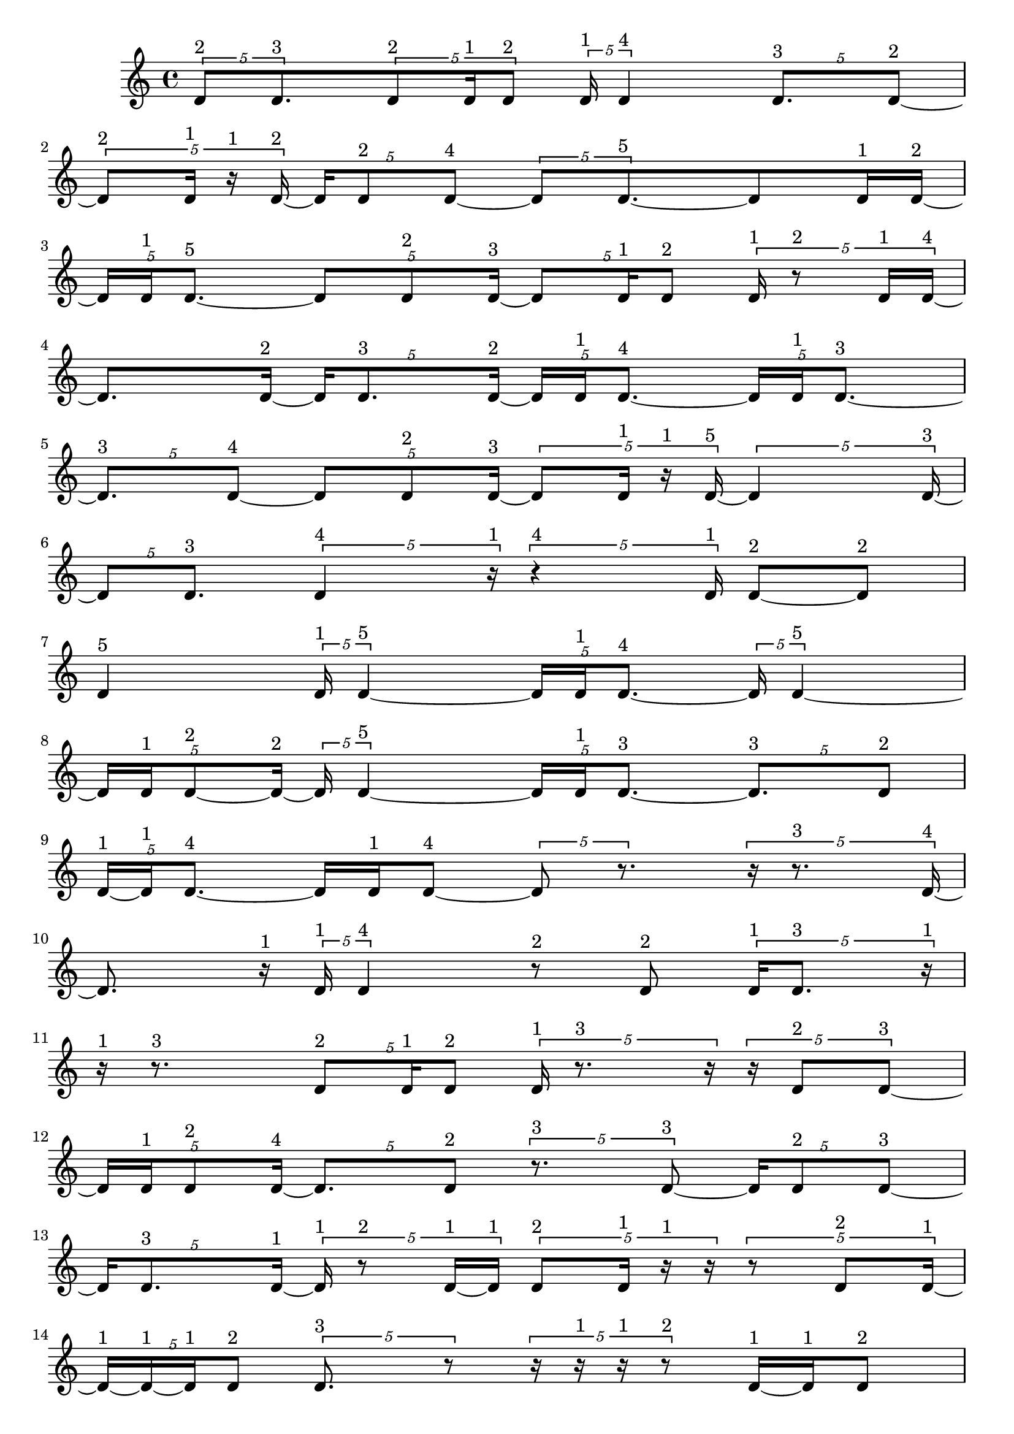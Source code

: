 \version "2.24.0"
\language "english"

\relative c' {
  \tuplet 5/4 { d8^\markup { 2 } d8.^\markup { 3 } }
  \tuplet 5/4 { d8^\markup { 2 } d16^\markup { 1 } d8^\markup { 2 } }
  \tuplet 5/4 { d16^\markup { 1 } d4^\markup { 4 } }
  \tuplet 5/4 { d8.^\markup { 3 } d8 ~^\markup { 2 } }
  \tuplet 5/4 { d8^\markup { 2 } d16^\markup { 1 } r16^\markup { 1 } d16 ~^\markup { 2 } }
  \tuplet 5/4 { d16 d8^\markup { 2 } d8 ~^\markup { 4 } }
  \tuplet 5/4 { d8 d8. ~^\markup { 5 } }
  d8 d16^\markup { 1 } d16 ~^\markup { 2 }
  \tuplet 5/4 { d16 d16^\markup { 1 } d8. ~^\markup { 5 } }
  \tuplet 5/4 { d8 d8^\markup { 2 } d16 ~^\markup { 3 } }
  \tuplet 5/4 { d8 d16^\markup { 1 } d8^\markup { 2 } }
  \tuplet 5/4 { d16^\markup { 1 } r8^\markup { 2 } d16^\markup { 1 } d16 ~^\markup { 4 } }
  d8. d16 ~^\markup { 2 }
  \tuplet 5/4 { d16 d8.^\markup { 3 } d16 ~^\markup { 2 } }
  \tuplet 5/4 { d16 d16^\markup { 1 } d8. ~^\markup { 4 } }
  \tuplet 5/4 { d16 d16^\markup { 1 } d8. ~^\markup { 3 } }
  \tuplet 5/4 { d8.^\markup { 3 } d8 ~^\markup { 4 } }
  \tuplet 5/4 { d8 d8^\markup { 2 } d16 ~^\markup { 3 } }
  \tuplet 5/4 { d8 d16^\markup { 1 } r16^\markup { 1 } d16 ~^\markup { 5 } }
  \tuplet 5/4 { d4 d16 ~^\markup { 3 } }
  \tuplet 5/4 { d8 d8.^\markup { 3 } }
  \tuplet 5/4 { d4^\markup { 4 } r16^\markup { 1 } }
  \tuplet 5/4 { r4^\markup { 4 } d16^\markup { 1 } }
  d8 ~^\markup { 2 } d8^\markup { 2 }
  d4^\markup { 5 }
  \tuplet 5/4 { d16^\markup { 1 } d4 ~^\markup { 5 } }
  \tuplet 5/4 { d16 d16^\markup { 1 } d8. ~^\markup { 4 } }
  \tuplet 5/4 { d16 d4 ~^\markup { 5 } }
  \tuplet 5/4 { d16 d16^\markup { 1 } d8 ~^\markup { 2 } d16 ~^\markup { 2 } }
  \tuplet 5/4 { d16 d4 ~^\markup { 5 } }
  \tuplet 5/4 { d16 d16^\markup { 1 } d8. ~^\markup { 3 } }
  \tuplet 5/4 { d8.^\markup { 3 } d8^\markup { 2 } }
  \tuplet 5/4 { d16 ~^\markup { 1 } d16^\markup { 1 } d8. ~^\markup { 4 } }
  d16 d16^\markup { 1 } d8 ~^\markup { 4 }
  \tuplet 5/4 { d8 r8. }
  \tuplet 5/4 { r16 r8.^\markup { 3 } d16 ~^\markup { 4 } }
  d8. r16^\markup { 1 }
  \tuplet 5/4 { d16^\markup { 1 } d4^\markup { 4 } }
  r8^\markup { 2 } d8^\markup { 2 }
  \tuplet 5/4 { d16^\markup { 1 } d8.^\markup { 3 } r16^\markup { 1 } }
  r16^\markup { 1 } r8.^\markup { 3 }
  \tuplet 5/4 { d8^\markup { 2 } d16^\markup { 1 } d8^\markup { 2 } }
  \tuplet 5/4 { d16^\markup { 1 } r8.^\markup { 3 } r16 }
  \tuplet 5/4 { r16 d8^\markup { 2 } d8 ~^\markup { 3 } }
  \tuplet 5/4 { d16 d16^\markup { 1 } d8^\markup { 2 } d16 ~^\markup { 4 } }
  \tuplet 5/4 { d8. d8^\markup { 2 } }
  \tuplet 5/4 { r8.^\markup { 3 } d8 ~^\markup { 3 } }
  \tuplet 5/4 { d16 d8^\markup { 2 } d8 ~^\markup { 3 } }
  \tuplet 5/4 { d16 d8.^\markup { 3 } d16 ~^\markup { 1 } }
  \tuplet 5/4 { d16^\markup { 1 } r8^\markup { 2 } d16 ~^\markup { 1 } d16^\markup { 1 } }
  \tuplet 5/4 { d8^\markup { 2 } d16^\markup { 1 } r16^\markup { 1 } r16 }
  \tuplet 5/4 { r8 d8^\markup { 2 } d16 ~^\markup { 1 } }
  \tuplet 5/4 { d16 ~^\markup { 1 } d16 ~^\markup { 1 } d16^\markup { 1 } d8^\markup { 2 } }
  \tuplet 5/4 { d8.^\markup { 3 } r8 }
  \tuplet 5/4 { r16 r16^\markup { 1 } r16^\markup { 1 } r8^\markup { 2 } }
  d16 ~^\markup { 1 } d16^\markup { 1 } d8^\markup { 2 }
  \tuplet 5/4 { r16^\markup { 1 } d8.^\markup { 3 } d16^\markup { 1 } }
  \tuplet 5/4 { r16^\markup { 1 } d8^\markup { 2 } d16^\markup { 1 } r16^\markup { 1 } }
  \tuplet 5/4 { r16^\markup { 1 } d16^\markup { 1 } r8^\markup { 2 } d16 ~^\markup { 2 } }
  \tuplet 5/4 { d16 d16 ~^\markup { 1 } d16 ~^\markup { 1 } d16^\markup { 1 } d16 ~^\markup { 2 } }
  \tuplet 5/4 { d16 d4 ~^\markup { 5 } }
  \tuplet 5/4 { d16 d8.^\markup { 3 } d16^\markup { 1 } }
  \tuplet 5/4 { r4^\markup { 4 } d16 ~^\markup { 5 } }
  \tuplet 5/4 { d4 d16^\markup { 1 } }
  \tuplet 5/4 { d4^\markup { 4 } d16 ~^\markup { 5 } }
  \tuplet 5/4 { d4 d16 ~^\markup { 3 } }
  \tuplet 5/4 { d8 d16^\markup { 1 } r8 }
  \tuplet 5/4 { r16 d8^\markup { 2 } d16 ~^\markup { 1 } d16^\markup { 1 } }
  \tuplet 5/4 { d8^\markup { 2 } d16^\markup { 1 } r16^\markup { 1 } d16 ~^\markup { 4 } }
  \tuplet 5/4 { d8. d8^\markup { 2 } }
  r8.^\markup { 3 } d16 ~^\markup { 4 }
  \tuplet 5/4 { d8. r8 }
  \tuplet 5/4 { r16 d4^\markup { 4 } }
  \tuplet 5/4 { d8^\markup { 2 } r8^\markup { 2 } d16 ~^\markup { 1 } }
  \tuplet 5/4 { d16 ~^\markup { 1 } d16^\markup { 1 } d8^\markup { 2 } d16^\markup { 1 } }
  \tuplet 5/4 { r8^\markup { 2 } d16^\markup { 1 } d8 ~^\markup { 4 } }
  \tuplet 5/4 { d8 d8 ~^\markup { 2 } d16 ~^\markup { 2 } }
  \tuplet 5/4 { d16 d16^\markup { 1 } d8 ~^\markup { 2 } d16 ~^\markup { 2 } }
  \tuplet 5/4 { d16 d16^\markup { 1 } d8^\markup { 2 } d16 ~^\markup { 3 } }
  d8 d8^\markup { 2 }
  \tuplet 5/4 { d16^\markup { 1 } d8.^\markup { 3 } d16 ~^\markup { 2 } }
  \tuplet 5/4 { d16 d4 ~^\markup { 5 } }
  \tuplet 5/4 { d16 d16^\markup { 1 } d8 ~^\markup { 2 } d16 ~^\markup { 2 } }
  \tuplet 5/4 { d16 d16^\markup { 1 } d8^\markup { 2 } d16 ~^\markup { 3 } }
  \tuplet 5/4 { d8 d8^\markup { 2 } d16^\markup { 1 } }
  \tuplet 5/4 { d4^\markup { 4 } d16^\markup { 1 } }
  \tuplet 5/4 { d8. ~^\markup { 3 } d8 ~^\markup { 3 } }
  \tuplet 5/4 { d16 d4^\markup { 4 } }
  \tuplet 5/4 { d8^\markup { 2 } d8.^\markup { 3 } }
  \tuplet 5/4 { d16^\markup { 1 } r16^\markup { 1 } d8. ~^\markup { 5 } }
  d8 d8 ~^\markup { 3 }
  \tuplet 5/4 { d16 d8.^\markup { 3 } d16 ~^\markup { 4 } }
  \tuplet 5/4 { d8. d8 ~^\markup { 3 } }
  \tuplet 5/4 { d16 d8^\markup { 2 } d8 ~^\markup { 4 } }
  \tuplet 5/4 { d8 d8.^\markup { 3 } }
  d4 ~^\markup { 5 }
  \tuplet 5/4 { d16 r16^\markup { 1 } d16 ~^\markup { 1 } d16 ~^\markup { 1 } d16^\markup { 1 } }
  \tuplet 5/4 { r16^\markup { 1 } d16^\markup { 1 } d8.^\markup { 3 } }
  \tuplet 5/4 { d4^\markup { 4 } d16 ~^\markup { 3 } }
  \tuplet 5/4 { d8 d8^\markup { 2 } d16 ~^\markup { 5 } }
  \tuplet 5/4 { d4 d16 ~^\markup { 2 } }
  \tuplet 5/4 { d16 d4 ~^\markup { 4 } }
  \tuplet 5/4 { d4^\markup { 4 } d16 ~^\markup { 5 } }
  \tuplet 5/4 { d4 d16 ~^\markup { 3 } }
  \tuplet 5/4 { d8 d8. ~^\markup { 4 } }
  \tuplet 5/4 { d16 d8^\markup { 2 } d16^\markup { 1 } d16 ~^\markup { 2 } }
  d16 d8. ~^\markup { 5 }
  \tuplet 5/4 { d8 d8. ~^\markup { 4 } }
  \tuplet 5/4 { d16 d4^\markup { 4 } }
  d4^\markup { 5 }
  \tuplet 5/4 { d4^\markup { 4 } d16 ~^\markup { 3 } }
  \tuplet 5/4 { d8 d8. ~^\markup { 5 } }
  \tuplet 5/4 { d8 d8. ~^\markup { 4 } }
  \tuplet 5/4 { d16 d4 ~^\markup { 5 } }
  \tuplet 5/4 { d16 d4^\markup { 4 } }
  d4^\markup { 5 }
  \tuplet 5/4 { d16^\markup { 1 } d8^\markup { 2 } d16^\markup { 1 } d16 ~^\markup { 5 } }
  \tuplet 5/4 { d4 d16 ~^\markup { 2 } }
  \tuplet 5/4 { d16 d8.^\markup { 3 } d16 ~^\markup { 2 } }
  \tuplet 5/4 { d16 d4 ~^\markup { 5 } }
  \tuplet 5/4 { d16 d16^\markup { 1 } d8. ~^\markup { 5 } }
  \tuplet 5/4 { d8 d16^\markup { 1 } d8 ~^\markup { 4 } }
  \tuplet 5/4 { d8 d8. ~^\markup { 5 } }
  \tuplet 5/4 { d8 d16^\markup { 1 } d8 ~^\markup { 2 } }
  \tuplet 5/4 { d8^\markup { 2 } d8. ~^\markup { 5 } }
  \tuplet 5/4 { d8 d16^\markup { 1 } d8 ~^\markup { 3 } }
  \tuplet 5/4 { d16 d8.^\markup { 3 } d16 ~^\markup { 2 } }
  \tuplet 5/4 { d16 d16 ~^\markup { 1 } d16^\markup { 1 } d8 ~^\markup { 4 } }
  \tuplet 5/4 { d8 d8^\markup { 2 } d16 ~^\markup { 3 } }
  \tuplet 5/4 { d8 d8^\markup { 2 } d16^\markup { 1 } }
  \tuplet 5/4 { d8^\markup { 2 } d16^\markup { 1 } d8 ~^\markup { 4 } }
  \tuplet 5/4 { d8 d8.^\markup { 3 } }
  \tuplet 5/4 { d8 ~^\markup { 2 } d8^\markup { 2 } d16^\markup { 1 } }
  \tuplet 5/4 { r16^\markup { 1 } d8 ~^\markup { 2 } d8^\markup { 2 } }
  d8.^\markup { 3 } d16 ~^\markup { 4 }
  \tuplet 5/4 { d8. d8 ~^\markup { 3 } }
  \tuplet 5/4 { d16 d8^\markup { 2 } d8 ~^\markup { 3 } }
  d16 d8^\markup { 2 } d16 ~^\markup { 5 }
  d4
  \tuplet 5/4 { d8. ~^\markup { 3 } d8 ~^\markup { 3 } }
  \tuplet 5/4 { d16 d8^\markup { 2 } d16^\markup { 1 } d16 ~^\markup { 2 } }
  \tuplet 5/4 { d16 d8. ~^\markup { 3 } d16 ~^\markup { 3 } }
  d8 d8 ~^\markup { 3 }
  \tuplet 5/4 { d16 d16^\markup { 1 } d8^\markup { 2 } d16 ~^\markup { 3 } }
  d8 d8^\markup { 2 }
  \tuplet 5/4 { d8.^\markup { 3 } d16 ~^\markup { 1 } d16^\markup { 1 } }
  d4 ~^\markup { 5 }
  d4^\markup { 5 }
  \tuplet 5/4 { d8^\markup { 2 } d8.^\markup { 3 } }
  \tuplet 5/4 { d8^\markup { 2 } d8. ~^\markup { 5 } }
  \tuplet 5/4 { d8 d8.^\markup { 3 } }
  \tuplet 5/4 { d4 ~^\markup { 4 } d16 ~^\markup { 4 } }
  \tuplet 5/4 { d8. d8 ~^\markup { 5 } }
  \tuplet 5/4 { d8. d8 ~^\markup { 4 } }
  \tuplet 5/4 { d8 d8.^\markup { 3 } }
  \tuplet 5/4 { d4^\markup { 4 } d16 ~^\markup { 3 } }
  \tuplet 5/4 { d8 d8. ~^\markup { 5 } }
  d8 d8 ~^\markup { 5 }
  \tuplet 5/4 { d8. d8 ~^\markup { 4 } }
  \tuplet 5/4 { d8 d8. ~^\markup { 4 } }
  d16 d8.^\markup { 3 }
  \tuplet 5/4 { d8^\markup { 2 } d8.^\markup { 3 } }
  \tuplet 5/4 { d4 ~^\markup { 4 } d16 ~^\markup { 4 } }
  \tuplet 5/4 { d8. d8 ~^\markup { 4 } }
  \tuplet 5/4 { d8 d8. ~^\markup { 5 } }
  \tuplet 5/4 { d8 d8. ~^\markup { 4 } }
  \tuplet 5/4 { d16 d8.^\markup { 3 } d16 ~^\markup { 5 } }
  \tuplet 5/4 { d4 d16 ~^\markup { 3 } }
  \tuplet 5/4 { d8 d8. ~^\markup { 5 } }
  \tuplet 5/4 { d8 d8. ~^\markup { 5 } }
  \tuplet 5/4 { d8 d8. ~^\markup { 5 } }
  \tuplet 5/4 { d8 d8. ~^\markup { 4 } }
  d16 d8. ~^\markup { 5 }
  \tuplet 5/4 { d8 d8.^\markup { 3 } }
  \tuplet 5/4 { d8^\markup { 2 } d8.^\markup { 3 } }
  d4 ~^\markup { 5 }
  d4^\markup { 5 }
  \tuplet 5/4 { d8.^\markup { 3 } d8 ~^\markup { 5 } }
  \tuplet 5/4 { d8. d8^\markup { 2 } }
  d4^\markup { 5 }
  \tuplet 5/4 { d8^\markup { 2 } d8. ~^\markup { 5 } }
  d8 d8 ~^\markup { 5 }
  \tuplet 5/4 { d8. d8^\markup { 2 } }
  \tuplet 5/4 { d8. ~^\markup { 3 } d8 ~^\markup { 3 } }
  \tuplet 5/4 { d16 d4 ~^\markup { 5 } }
  \tuplet 5/4 { d16 d8^\markup { 2 } d8 ~^\markup { 4 } }
  \tuplet 5/4 { d8 d8. ~^\markup { 4 } }
  \tuplet 5/4 { d16 d8.^\markup { 3 } d16 ~^\markup { 2 } }
  \tuplet 5/4 { d16 d8^\markup { 2 } d8 ~^\markup { 5 } }
  \tuplet 5/4 { d8. d8 ~^\markup { 5 } }
  d8. d16 ~^\markup { 5 }
  \tuplet 5/4 { d4 d16 ~^\markup { 3 } }
  \tuplet 5/4 { d8 d8. ~^\markup { 4 } }
  \tuplet 5/4 { d16 d8.^\markup { 3 } d16 ~^\markup { 5 } }
  \tuplet 5/4 { d4 d16 ~^\markup { 4 } }
  \tuplet 5/4 { d8. d8 ~^\markup { 5 } }
  \tuplet 5/4 { d8. d8 ~^\markup { 5 } }
  \tuplet 5/4 { d8. d8 ~^\markup { 5 } }
  \tuplet 5/4 { d8. d8 ~^\markup { 5 } }
  \tuplet 5/4 { d8. d8 ~^\markup { 4 } }
  \tuplet 5/4 { d8 d8. ~^\markup { 5 } }
  d8 d8 ~^\markup { 4 }
  \tuplet 5/4 { d8 d8. ~^\markup { 5 } }
  \tuplet 5/4 { d8 d8. ~^\markup { 5 } }
  \tuplet 5/4 { d8 d8. ~^\markup { 5 } }
  \tuplet 5/4 { d8 d8. ~^\markup { 5 } }
  \tuplet 5/4 { d8 d8. ~^\markup { 4 } }
  \tuplet 5/4 { d16 d8.^\markup { 3 } d16 ~^\markup { 4 } }
  \tuplet 5/4 { d8. d8 ~^\markup { 5 } }
  \tuplet 5/4 { d8. d8 ~^\markup { 5 } }
  \tuplet 5/4 { d8. d8 ~^\markup { 5 } }
  \tuplet 5/4 { d8. d8 ~^\markup { 5 } }
  \tuplet 5/4 { d8. d8 ~^\markup { 5 } }
  \tuplet 5/4 { d8. d8 ~^\markup { 4 } }
  \tuplet 5/4 { d8 d8. ~^\markup { 5 } }
  \tuplet 5/4 { d8 d8. ~^\markup { 4 } }
  \tuplet 5/4 { d16 d4 ~^\markup { 5 } }
  \tuplet 5/4 { d16 d4 ~^\markup { 5 } }
  \tuplet 5/4 { d16 d4 ~^\markup { 5 } }
  \tuplet 5/4 { d16 d4 ~^\markup { 5 } }
  \tuplet 5/4 { d16 d4 ~^\markup { 5 } }
  \tuplet 5/4 { d16 d4^\markup { 4 } }
  \tuplet 5/4 { d8.^\markup { 3 } d8 ~^\markup { 4 } }
  \tuplet 5/4 { d8 d8. ~^\markup { 5 } }
  \tuplet 5/4 { d8 d8. ~^\markup { 5 } }
  d8 d8^\markup { 2 }
  \tuplet 5/4 { r16^\markup { 1 } d8^\markup { 2 } d16^\markup { 1 } d16 ~^\markup { 2 } }
  \tuplet 5/4 { d16 d4 ~^\markup { 5 } }
  \tuplet 5/4 { d16 d4 ~^\markup { 5 } }
  \tuplet 5/4 { d16 d4^\markup { 4 } }
  d4^\markup { 5 }
  \tuplet 5/4 { d4^\markup { 4 } d16 ~^\markup { 5 } }
  \tuplet 5/4 { d4 d16 ~^\markup { 5 } }
  \tuplet 5/4 { d4 d16 ~^\markup { 5 } }
  \tuplet 5/4 { d4 d16^\markup { 1 } }
  \tuplet 5/4 { r16^\markup { 1 } r16^\markup { 1 } d8. ~^\markup { 4 } }
  \tuplet 5/4 { d16 d4 ~^\markup { 5 } }
  \tuplet 5/4 { d16 d8.^\markup { 3 } d16 ~^\markup { 5 } }
  \tuplet 5/4 { d4 d16 ~^\markup { 3 } }
  \tuplet 5/4 { d8 d8. ~^\markup { 5 } }
  \tuplet 5/4 { d8 d8. ~^\markup { 5 } }
  \tuplet 5/4 { d8 d8.^\markup { 3 } }
  \tuplet 5/4 { d4 ~^\markup { 4 } d16 ~^\markup { 4 } }
  \tuplet 5/4 { d8. d8 ~^\markup { 5 } }
  \tuplet 5/4 { d8. d8 ~^\markup { 3 } }
  \tuplet 5/4 { d16 d4 ~^\markup { 5 } }
  \tuplet 5/4 { d16 d4 ~^\markup { 5 } }
  \tuplet 5/4 { d16 d4^\markup { 4 } }
  \tuplet 5/4 { d8. ~^\markup { 3 } d8 ~^\markup { 3 } }
  \tuplet 5/4 { d16 d4 ~^\markup { 5 } }
  \tuplet 5/4 { d16 d8^\markup { 2 } d16 ~^\markup { 1 } d16 ~^\markup { 1 } }
  \tuplet 5/4 { d16^\markup { 1 } d8^\markup { 2 } d8 ~^\markup { 5 } }
  \tuplet 5/4 { d8. d8 ~^\markup { 3 } }
  \tuplet 5/4 { d16 d16^\markup { 1 } r8. }
  r16 d8. ~^\markup { 5 }
  \tuplet 5/4 { d8 d16^\markup { 1 } d8 ~^\markup { 4 } }
  \tuplet 5/4 { d8 d8. ~^\markup { 5 } }
  d8 d8 ~^\markup { 3 }
  \tuplet 5/4 { d16 d16^\markup { 1 } r8.^\markup { 3 } }
  d8^\markup { 2 } d16 ~^\markup { 1 } d16^\markup { 1 }
  \tuplet 5/4 { d8^\markup { 2 } d8.^\markup { 3 } }
  \tuplet 5/4 { d8 ~^\markup { 2 } d8 ~^\markup { 2 } d16 ~^\markup { 2 } }
  \tuplet 5/4 { d16 d8.^\markup { 3 } d16 ~^\markup { 5 } }
  \tuplet 5/4 { d4 d16 ~^\markup { 4 } }
  \tuplet 5/4 { d8. d8^\markup { 2 } }
  \tuplet 5/4 { d16^\markup { 1 } d4 ~^\markup { 5 } }
  d16 d8. ~^\markup { 5 }
  \tuplet 5/4 { d8 d8^\markup { 2 } d16 ~^\markup { 5 } }
  \tuplet 5/4 { d4 d16 ~^\markup { 5 } }
  \tuplet 5/4 { d4 d16 ~^\markup { 4 } }
  \tuplet 5/4 { d8. d8^\markup { 2 } }
  d16^\markup { 1 } d8. ~^\markup { 4 }
  \tuplet 5/4 { d16 d8.^\markup { 3 } d16 ~^\markup { 2 } }
  \tuplet 5/4 { d16 d8^\markup { 2 } d8 ~^\markup { 3 } }
  \tuplet 5/4 { d16 d4 ~^\markup { 5 } }
  \tuplet 5/4 { d16 d4 ~^\markup { 5 } }
  \tuplet 5/4 { d16 d4^\markup { 4 } }
  d4^\markup { 5 }
  \tuplet 5/4 { d4^\markup { 4 } d16 ~^\markup { 5 } }
  \tuplet 5/4 { d4 d16 ~^\markup { 5 } }
  d4
  d4 ~^\markup { 5 }
  d4 ~^\markup { 5 }
  d16 d8. ~^\markup { 5 }
  \tuplet 5/4 { d8 d8. ~^\markup { 4 } }
  \tuplet 5/4 { d16 d4 ~^\markup { 5 } }
  \tuplet 5/4 { d16 d4 ~^\markup { 5 } }
  \tuplet 5/4 { d16 d4 ~^\markup { 5 } }
  \tuplet 5/4 { d16 d4 ~^\markup { 4 } }
  \tuplet 5/4 { d4^\markup { 4 } d16 ~^\markup { 5 } }
  \tuplet 5/4 { d4 d16 ~^\markup { 4 } }
  \tuplet 5/4 { d8. d8 ~^\markup { 3 } }
  \tuplet 5/4 { d16 d8. ~^\markup { 3 } d16 ~^\markup { 3 } }
  \tuplet 5/4 { d8 d8. ~^\markup { 4 } }
  d16 d8. ~^\markup { 5 }
  \tuplet 5/4 { d8 d8. ~^\markup { 5 } }
  \tuplet 5/4 { d8 d8.^\markup { 3 } }
  \tuplet 5/4 { d8^\markup { 2 } d8. ~^\markup { 5 } }
  d8 d8 ~^\markup { 5 }
  \tuplet 5/4 { d8. d8 ~^\markup { 3 } }
  \tuplet 5/4 { d16 d4 ~^\markup { 5 } }
  \tuplet 5/4 { d16 d4 ~^\markup { 5 } }
  \tuplet 5/4 { d16 d4 ~^\markup { 5 } }
  \tuplet 5/4 { d16 d8.^\markup { 3 } d16 ~^\markup { 2 } }
  \tuplet 5/4 { d16 d4 ~^\markup { 5 } }
  \tuplet 5/4 { d16 d4^\markup { 4 } }
  \tuplet 5/4 { d8. ~^\markup { 3 } d8 ~^\markup { 3 } }
  \tuplet 5/4 { d16 d4^\markup { 4 } }
  d4^\markup { 5 }
  \tuplet 5/4 { d4 ~^\markup { 4 } d16 ~^\markup { 4 } }
  \tuplet 5/4 { d8. d8 ~^\markup { 4 } }
  \tuplet 5/4 { d8 d8. ~^\markup { 5 } }
  \tuplet 5/4 { d8 d8. ~^\markup { 5 } }
  \tuplet 5/4 { d8 d8. ~^\markup { 5 } }
  d8 d8 ~^\markup { 4 }
  \tuplet 5/4 { d8 d8.^\markup { 3 } }
  d4 ~^\markup { 5 }
  d4^\markup { 5 }
  \tuplet 5/4 { d4^\markup { 4 } d16 ~^\markup { 5 } }
  \tuplet 5/4 { d4 d16 ~^\markup { 5 } }
  \tuplet 5/4 { d4 d16 ~^\markup { 5 } }
  \tuplet 5/4 { d4 d16 ~^\markup { 4 } }
  \tuplet 5/4 { d8. d8 ~^\markup { 3 } }
  \tuplet 5/4 { d16 d4 ~^\markup { 5 } }
  \tuplet 5/4 { d16 d4 ~^\markup { 5 } }
  \tuplet 5/4 { d16 d4 ~^\markup { 4 } }
  \tuplet 5/4 { d4^\markup { 4 } d16 ~^\markup { 5 } }
}

\layout {
  \context {
    \Score
    proportionalNotationDuration = #(ly:make-moment 1/48)
    \override SpacingSpanner.uniform-stretching = ##t
  }
}
